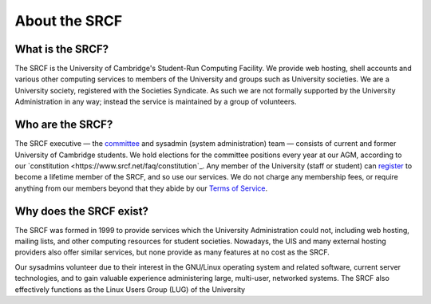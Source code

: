 .. _about:

==============
About the SRCF
==============

What is the SRCF?
-----------------

The SRCF is the University of Cambridge's Student-Run Computing Facility. We provide web hosting, shell accounts and various other computing services to members of the University and groups such as University societies. We are a University society, registered with the Societies Syndicate. As such we are not formally supported by the University Administration in any way; instead the service is maintained by a group of volunteers.

Who are the SRCF?
-----------------

The SRCF executive — the `committee <https://www.srcf.net/committee>`_ and sysadmin (system administration) team — consists of current and former University of Cambridge students. We hold elections for the committee positions every year at our AGM, according to our `constitution <https://www.srcf.net/faq/constitution`_. Any member of the University (staff or student) can `register <https://www.srcf.net/signup>`_ to become a lifetime member of the SRCF, and so use our services. We do not charge any membership fees, or require anything from our members beyond that they abide by our `Terms of Service <https://www.srcf.net/tos>`_.

Why does the SRCF exist?
------------------------

The SRCF was formed in 1999 to provide services which the University Administration could not, including web hosting, mailing lists, and other computing resources for student societies. Nowadays, the UIS and many external hosting providers also offer similar services, but none provide as many features at no cost as the SRCF.

Our sysadmins volunteer due to their interest in the GNU/Linux operating system and related software, current server technologies, and to gain valuable experience administering large, multi-user, networked systems. The SRCF also effectively functions as the Linux Users Group (LUG) of the University

